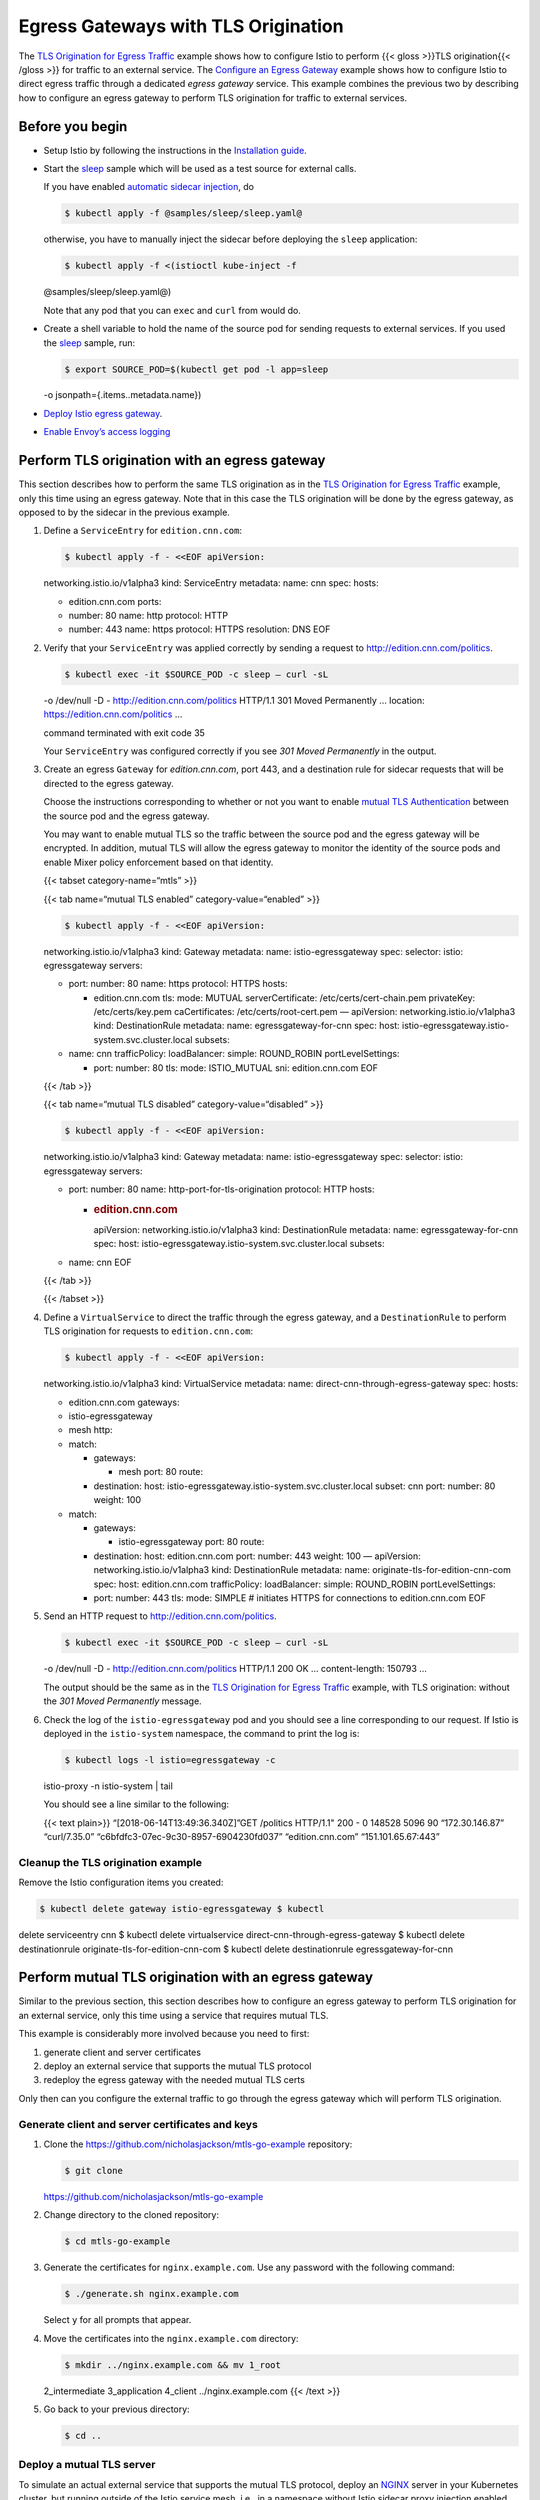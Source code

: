 Egress Gateways with TLS Origination
============================================================

The `TLS Origination for Egress
Traffic </docs/tasks/traffic-management/egress/egress-tls-origination/>`_
example shows how to configure Istio to perform {{< gloss >}}TLS
origination{{< /gloss >}} for traffic to an external service. The
`Configure an Egress
Gateway </docs/tasks/traffic-management/egress/egress-gateway/>`_
example shows how to configure Istio to direct egress traffic through a
dedicated *egress gateway* service. This example combines the previous
two by describing how to configure an egress gateway to perform TLS
origination for traffic to external services.

Before you begin
----------------

-  Setup Istio by following the instructions in the `Installation
   guide </docs/setup/>`_.

-  Start the
   `sleep <%7B%7B%3C%20github_tree%20%3E%7D%7D/samples/sleep>`_ sample
   which will be used as a test source for external calls.

   If you have enabled `automatic sidecar
   injection </docs/setup/additional-setup/sidecar-injection/#automatic-sidecar-injection>`_,
   do

   .. code:: sh

      $ kubectl apply -f @samples/sleep/sleep.yaml@

   otherwise, you have to manually inject the sidecar before deploying
   the ``sleep`` application:

   .. code:: sh

      $ kubectl apply -f <(istioctl kube-inject -f
   @samples/sleep/sleep.yaml@)

   Note that any pod that you can ``exec`` and ``curl`` from would do.

-  Create a shell variable to hold the name of the source pod for
   sending requests to external services. If you used the
   `sleep <%7B%7B%3C%20github_tree%20%3E%7D%7D/samples/sleep>`_ sample,
   run:

   .. code:: sh

      $ export SOURCE_POD=$(kubectl get pod -l app=sleep
   -o jsonpath={.items..metadata.name})

-  `Deploy Istio egress
   gateway </docs/tasks/traffic-management/egress/egress-gateway/#deploy-istio-egress-gateway>`_.

-  `Enable Envoy’s access
   logging </docs/tasks/observability/logs/access-log/#enable-envoy-s-access-logging>`_

Perform TLS origination with an egress gateway
----------------------------------------------

This section describes how to perform the same TLS origination as in the
`TLS Origination for Egress
Traffic </docs/tasks/traffic-management/egress/egress-tls-origination/>`_
example, only this time using an egress gateway. Note that in this case
the TLS origination will be done by the egress gateway, as opposed to by
the sidecar in the previous example.

1. Define a ``ServiceEntry`` for ``edition.cnn.com``:

   .. code:: sh

      $ kubectl apply -f - <<EOF apiVersion:
   networking.istio.io/v1alpha3 kind: ServiceEntry metadata: name: cnn
   spec: hosts:

   -  edition.cnn.com ports:
   -  number: 80 name: http protocol: HTTP
   -  number: 443 name: https protocol: HTTPS resolution: DNS EOF

2. Verify that your ``ServiceEntry`` was applied correctly by sending a
   request to
   `http://edition.cnn.com/politics <https://edition.cnn.com/politics>`_.

   .. code:: sh

      $ kubectl exec -it $SOURCE_POD -c sleep – curl -sL
   -o /dev/null -D - http://edition.cnn.com/politics HTTP/1.1 301 Moved
   Permanently … location: https://edition.cnn.com/politics …

   command terminated with exit code 35

   Your ``ServiceEntry`` was configured correctly if you see *301 Moved
   Permanently* in the output.

3. Create an egress ``Gateway`` for *edition.cnn.com*, port 443, and a
   destination rule for sidecar requests that will be directed to the
   egress gateway.

   Choose the instructions corresponding to whether or not you want to
   enable `mutual TLS
   Authentication </docs/tasks/security/authentication/authn-policy/>`_
   between the source pod and the egress gateway.

   .. note::

   You may want to enable mutual TLS so the traffic between
   the source pod and the egress gateway will be encrypted. In addition,
   mutual TLS will allow the egress gateway to monitor the identity of
   the source pods and enable Mixer policy enforcement based on that
   identity.

   {{< tabset category-name=“mtls” >}}

   {{< tab name=“mutual TLS enabled” category-value=“enabled” >}}

   .. code:: sh

      $ kubectl apply -f - <<EOF apiVersion:
   networking.istio.io/v1alpha3 kind: Gateway metadata: name:
   istio-egressgateway spec: selector: istio: egressgateway servers:

   -  port: number: 80 name: https protocol: HTTPS hosts:

      -  edition.cnn.com tls: mode: MUTUAL serverCertificate:
         /etc/certs/cert-chain.pem privateKey: /etc/certs/key.pem
         caCertificates: /etc/certs/root-cert.pem — apiVersion:
         networking.istio.io/v1alpha3 kind: DestinationRule metadata:
         name: egressgateway-for-cnn spec: host:
         istio-egressgateway.istio-system.svc.cluster.local subsets:

   -  name: cnn trafficPolicy: loadBalancer: simple: ROUND_ROBIN
      portLevelSettings:

      -  port: number: 80 tls: mode: ISTIO_MUTUAL sni: edition.cnn.com
         EOF

   {{< /tab >}}

   {{< tab name=“mutual TLS disabled” category-value=“disabled” >}}

   .. code:: sh

      $ kubectl apply -f - <<EOF apiVersion:
   networking.istio.io/v1alpha3 kind: Gateway metadata: name:
   istio-egressgateway spec: selector: istio: egressgateway servers:

   -  port: number: 80 name: http-port-for-tls-origination protocol:
      HTTP hosts:

      -  .. rubric:: edition.cnn.com
            :name: edition.cnn.com

         apiVersion: networking.istio.io/v1alpha3 kind: DestinationRule
         metadata: name: egressgateway-for-cnn spec: host:
         istio-egressgateway.istio-system.svc.cluster.local subsets:

   -  name: cnn EOF

   {{< /tab >}}

   {{< /tabset >}}

4. Define a ``VirtualService`` to direct the traffic through the egress
   gateway, and a ``DestinationRule`` to perform TLS origination for
   requests to ``edition.cnn.com``:

   .. code:: sh

      $ kubectl apply -f - <<EOF apiVersion:
   networking.istio.io/v1alpha3 kind: VirtualService metadata: name:
   direct-cnn-through-egress-gateway spec: hosts:

   -  edition.cnn.com gateways:
   -  istio-egressgateway
   -  mesh http:
   -  match:

      -  gateways:

         -  mesh port: 80 route:

      -  destination: host:
         istio-egressgateway.istio-system.svc.cluster.local subset: cnn
         port: number: 80 weight: 100

   -  match:

      -  gateways:

         -  istio-egressgateway port: 80 route:

      -  destination: host: edition.cnn.com port: number: 443 weight:
         100 — apiVersion: networking.istio.io/v1alpha3 kind:
         DestinationRule metadata: name:
         originate-tls-for-edition-cnn-com spec: host: edition.cnn.com
         trafficPolicy: loadBalancer: simple: ROUND_ROBIN
         portLevelSettings:
      -  port: number: 443 tls: mode: SIMPLE # initiates HTTPS for
         connections to edition.cnn.com EOF

5. Send an HTTP request to
   `http://edition.cnn.com/politics <https://edition.cnn.com/politics>`_.

   .. code:: sh

      $ kubectl exec -it $SOURCE_POD -c sleep – curl -sL
   -o /dev/null -D - http://edition.cnn.com/politics HTTP/1.1 200 OK …
   content-length: 150793 …

   The output should be the same as in the `TLS Origination for Egress
   Traffic </docs/tasks/traffic-management/egress/egress-tls-origination/>`_
   example, with TLS origination: without the *301 Moved Permanently*
   message.

6. Check the log of the ``istio-egressgateway`` pod and you should see a
   line corresponding to our request. If Istio is deployed in the
   ``istio-system`` namespace, the command to print the log is:

   .. code:: sh

      $ kubectl logs -l istio=egressgateway -c
   istio-proxy -n istio-system \| tail

   You should see a line similar to the following:

   {{< text plain>}} “[2018-06-14T13:49:36.340Z]”GET /politics HTTP/1.1"
   200 - 0 148528 5096 90 “172.30.146.87” “curl/7.35.0”
   “c6bfdfc3-07ec-9c30-8957-6904230fd037” “edition.cnn.com”
   “151.101.65.67:443”

Cleanup the TLS origination example
~~~~~~~~~~~~~~~~~~~~~~~~~~~~~~~~~~~

Remove the Istio configuration items you created:

.. code:: sh

      $ kubectl delete gateway istio-egressgateway $ kubectl
delete serviceentry cnn $ kubectl delete virtualservice
direct-cnn-through-egress-gateway $ kubectl delete destinationrule
originate-tls-for-edition-cnn-com $ kubectl delete destinationrule
egressgateway-for-cnn

Perform mutual TLS origination with an egress gateway
-----------------------------------------------------

Similar to the previous section, this section describes how to configure
an egress gateway to perform TLS origination for an external service,
only this time using a service that requires mutual TLS.

This example is considerably more involved because you need to first:

1. generate client and server certificates
2. deploy an external service that supports the mutual TLS protocol
3. redeploy the egress gateway with the needed mutual TLS certs

Only then can you configure the external traffic to go through the
egress gateway which will perform TLS origination.

Generate client and server certificates and keys
~~~~~~~~~~~~~~~~~~~~~~~~~~~~~~~~~~~~~~~~~~~~~~~~

1. Clone the https://github.com/nicholasjackson/mtls-go-example
   repository:

   .. code:: sh

      $ git clone
   https://github.com/nicholasjackson/mtls-go-example

2. Change directory to the cloned repository:

   .. code:: sh

      $ cd mtls-go-example

3. Generate the certificates for ``nginx.example.com``. Use any password
   with the following command:

   .. code:: sh

      $ ./generate.sh nginx.example.com

   Select ``y`` for all prompts that appear.

4. Move the certificates into the ``nginx.example.com`` directory:

   .. code:: sh

      $ mkdir ../nginx.example.com && mv 1_root
   2_intermediate 3_application 4_client ../nginx.example.com {{< /text
   >}}

5. Go back to your previous directory:

   .. code:: sh

      $ cd ..

Deploy a mutual TLS server
~~~~~~~~~~~~~~~~~~~~~~~~~~

To simulate an actual external service that supports the mutual TLS
protocol, deploy an `NGINX <https://www.nginx.com>`_ server in your
Kubernetes cluster, but running outside of the Istio service mesh, i.e.,
in a namespace without Istio sidecar proxy injection enabled.

1. Create a namespace to represent services outside the Istio mesh,
   namely ``mesh-external``. Note that the sidecar proxy will not be
   automatically injected into the pods in this namespace since the
   automatic sidecar injection was not
   `enabled </docs/setup/additional-setup/sidecar-injection/#deploying-an-app>`_
   on it.

   .. code:: sh

      $ kubectl create namespace mesh-external {{< /text
   >}}

2. Create Kubernetes
   `Secrets <https://kubernetes.io/docs/concepts/configuration/secret/>`_
   to hold the server’s and CA certificates.

   .. code:: sh

      $ kubectl create -n mesh-external secret tls
   nginx-server-certs –key
   nginx.example.com/3_application/private/nginx.example.com.key.pem
   –cert
   nginx.example.com/3_application/certs/nginx.example.com.cert.pem $
   kubectl create -n mesh-external secret generic nginx-ca-certs
   –from-file=nginx.example.com/2_intermediate/certs/ca-chain.cert.pem


3. Create a configuration file for the NGINX server:

   .. code:: sh

      $ cat < ./nginx.conf events { }

   http { log_format main ‘$remote_addr -
   :math:`remote_user [`\ time_local] :math:`status '  '"`\ request"
   :math:`body_bytes_sent "`\ http_referer"’
   ‘“:math:`http_user_agent" "`\ http_x_forwarded_for”’; access_log
   /var/log/nginx/access.log main; error_log /var/log/nginx/error.log;

   server { listen 443 ssl;

   ::

      root /usr/share/nginx/html;
      index index.html;

      server_name nginx.example.com;
      ssl_certificate /etc/nginx-server-certs/tls.crt;
      ssl_certificate_key /etc/nginx-server-certs/tls.key;
      ssl_client_certificate /etc/nginx-ca-certs/ca-chain.cert.pem;
      ssl_verify_client on;

   } } EOF

4. Create a Kubernetes
   `ConfigMap <https://kubernetes.io/docs/tasks/configure-pod-container/configure-pod-configmap/>`_
   to hold the configuration of the NGINX server:

   .. code:: sh

      $ kubectl create configmap nginx-configmap -n
   mesh-external –from-file=nginx.conf=./nginx.conf

5. Deploy the NGINX server:

   .. code:: sh

      $ kubectl apply -f - <<EOF apiVersion: v1 kind:
   Service metadata: name: my-nginx namespace: mesh-external labels:
   run: my-nginx spec: ports:

   -  port: 443 protocol: TCP selector: run: my-nginx — apiVersion:
      apps/v1 kind: Deployment metadata: name: my-nginx namespace:
      mesh-external spec: selector: matchLabels: run: my-nginx replicas:
      1 template: metadata: labels: run: my-nginx spec: containers:

      -  name: my-nginx image: nginx ports:

         -  containerPort: 443 volumeMounts:
         -  name: nginx-config mountPath: /etc/nginx readOnly: true
         -  name: nginx-server-certs mountPath: /etc/nginx-server-certs
            readOnly: true
         -  name: nginx-ca-certs mountPath: /etc/nginx-ca-certs
            readOnly: true volumes:

      -  name: nginx-config configMap: name: nginx-configmap
      -  name: nginx-server-certs secret: secretName: nginx-server-certs
      -  name: nginx-ca-certs secret: secretName: nginx-ca-certs EOF

6. Define a ``ServiceEntry`` and a ``VirtualService`` for
   ``nginx.example.com`` to instruct Istio to direct traffic destined to
   ``nginx.example.com`` to your NGINX server:

   .. code:: sh

      $ kubectl apply -f - <<EOF apiVersion:
   networking.istio.io/v1alpha3 kind: ServiceEntry metadata: name: nginx
   spec: hosts:

   -  nginx.example.com ports:
   -  number: 80 name: http protocol: HTTP
   -  number: 443 name: https protocol: HTTPS resolution: DNS endpoints:
   -  address: my-nginx.mesh-external.svc.cluster.local ports: https:
      443 — apiVersion: networking.istio.io/v1alpha3 kind:
      VirtualService metadata: name: nginx spec: hosts:
   -  nginx.example.com tls:
   -  match:

      -  port: 443 sni_hosts:

         -  nginx.example.com route:

      -  destination: host: nginx.example.com port: number: 443 weight:
         100 EOF

Deploy a container to test the NGINX deployment
^^^^^^^^^^^^^^^^^^^^^^^^^^^^^^^^^^^^^^^^^^^^^^^

1. Create Kubernetes
   `Secrets <https://kubernetes.io/docs/concepts/configuration/secret/>`_
   to hold the client’s and CA certificates:

   .. code:: sh

      $ kubectl create secret tls nginx-client-certs –key
   nginx.example.com/4_client/private/nginx.example.com.key.pem –cert
   nginx.example.com/4_client/certs/nginx.example.com.cert.pem $ kubectl
   create secret generic nginx-ca-certs
   –from-file=nginx.example.com/2_intermediate/certs/ca-chain.cert.pem


2. Deploy the
   `sleep <%7B%7B%3C%20github_tree%20%3E%7D%7D/samples/sleep>`_ sample
   with mounted client and CA certificates to test sending requests to
   the NGINX server:

   .. code:: sh

      $ kubectl apply -f - <<EOF # Copyright 2017 Istio
   Authors # # Licensed under the Apache License, Version 2.0 (the
   “License”); # you may not use this file except in compliance with the
   License. # You may obtain a copy of the License at # #
   http://www.apache.org/licenses/LICENSE-2.0 # # Unless required by
   applicable law or agreed to in writing, software # distributed under
   the License is distributed on an “AS IS” BASIS, # WITHOUT WARRANTIES
   OR CONDITIONS OF ANY KIND, either express or implied. # See the
   License for the specific language governing permissions and #
   limitations under the License.

   .. rubric::
      :name: section

   .. rubric:: Sleep service
      :name: sleep-service

   .. rubric::
      :name: section-1

   apiVersion: v1 kind: Service metadata: name: sleep labels: app: sleep
   spec: ports:

   -  port: 80 name: http selector: app: sleep — apiVersion: apps/v1
      kind: Deployment metadata: name: sleep spec: replicas: 1 template:
      metadata: labels: app: sleep spec: containers:

      -  name: sleep image: tutum/curl command:
         [“/bin/sleep”,“infinity”] imagePullPolicy: IfNotPresent
         volumeMounts:

         -  name: nginx-client-certs mountPath: /etc/nginx-client-certs
            readOnly: true
         -  name: nginx-ca-certs mountPath: /etc/nginx-ca-certs
            readOnly: true volumes:

      -  name: nginx-client-certs secret: secretName: nginx-client-certs
      -  name: nginx-ca-certs secret: secretName: nginx-ca-certs EOF

3. Define an environment variable to hold the name of the ``sleep`` pod:

   .. code:: sh

      $ export SOURCE_POD=$(kubectl get pod -l app=sleep
   -o jsonpath={.items..metadata.name})

4. Use the deployed
   `sleep <%7B%7B%3C%20github_tree%20%3E%7D%7D/samples/sleep>`_ pod to
   send requests to the NGINX server. Since ``nginx.example.com`` does
   not actually exist and therefore DNS cannot resolve it, the following
   ``curl`` command uses the ``--resolve`` option to resolve the
   hostname manually. The IP value passed in the –resolve option
   (1.1.1.1 below) is not significant. Any value other than 127.0.0.1
   can be used. Normally, a DNS entry exists for the destination
   hostname and you would not use the ``--resolve`` option of ``curl``.

   .. code:: sh

      $ kubectl exec -it $SOURCE_POD -c sleep – curl -v
   –resolve nginx.example.com:443:1.1.1.1 –cacert
   /etc/nginx-ca-certs/ca-chain.cert.pem –cert
   /etc/nginx-client-certs/tls.crt –key /etc/nginx-client-certs/tls.key
   https://nginx.example.com … Server certificate: subject: C=US;
   ST=Denial; L=Springfield; O=Dis; CN=nginx.example.com start date:
   2018-08-16 04:31:20 GMT expire date: 2019-08-26 04:31:20 GMT common
   name: nginx.example.com (matched) issuer: C=US; ST=Denial; O=Dis;
   CN=nginx.example.com SSL certificate verify ok. > GET / HTTP/1.1 >
   User-Agent: curl/7.35.0 > Host: nginx.example.com … < HTTP/1.1 200 OK

   < Server: nginx/1.15.2 … <!DOCTYPE html>

   .. raw:: html

      <html>

   .. raw:: html

      <head>

   .. raw:: html

      <title>

   Welcome to nginx!

   .. raw:: html

      </title>

   …

5. Verify that the server requires the client’s certificate:

   .. code:: sh

      $ kubectl exec -it $(kubectl get pod -l app=sleep
   -o jsonpath={.items..metadata.name}) -c sleep – curl -k –resolve
   nginx.example.com:443:1.1.1.1 https://nginx.example.com

   .. raw:: html

      <html>

   .. raw:: html

      <head>

   .. raw:: html

      <title>

   400 No required SSL certificate was sent

   .. raw:: html

      </title>

   .. raw:: html

      </head>

   .. raw:: html

      <body bgcolor="white">

   .. raw:: html

      <center>

   .. raw:: html

      <h1>

   400 Bad Request

   .. raw:: html

      </h1>

   .. raw:: html

      </center>

   .. raw:: html

      <center>

   No required SSL certificate was sent

   .. raw:: html

      </center>

   .. raw:: html

      <hr>

   .. raw:: html

      <center>

   nginx/1.15.2

   .. raw:: html

      </center>

   .. raw:: html

      </body>

   .. raw:: html

      </html>



Redeploy the egress gateway with the client certificates
~~~~~~~~~~~~~~~~~~~~~~~~~~~~~~~~~~~~~~~~~~~~~~~~~~~~~~~~

1. Create Kubernetes
   `Secrets <https://kubernetes.io/docs/concepts/configuration/secret/>`_
   to hold the client’s and CA certificates.

   .. code:: sh

      $ kubectl create -n istio-system secret tls
   nginx-client-certs –key
   nginx.example.com/4_client/private/nginx.example.com.key.pem –cert
   nginx.example.com/4_client/certs/nginx.example.com.cert.pem $ kubectl
   create -n istio-system secret generic nginx-ca-certs
   –from-file=nginx.example.com/2_intermediate/certs/ca-chain.cert.pem


2. Generate the ``istio-egressgateway`` deployment with a volume to be
   mounted from the new secrets. Use the same options you used for
   generating your ``istio.yaml``:

   | .. code:: sh

      $ istioctl manifest generate –set
     values.gateways.istio-ingressgateway.enabled=false
   | –set values.gateways.istio-egressgateway.enabled=true
   | –set
     ‘values.gateways.istio-egressgateway.secretVolumes[0].name’=egressgateway-certs
   | –set
     ‘values.gateways.istio-egressgateway.secretVolumes[0].secretName’=istio-egressgateway-certs
   | –set
     ‘values.gateways.istio-egressgateway.secretVolumes[0].mountPath’=/etc/istio/egressgateway-certs
   | –set
     ‘values.gateways.istio-egressgateway.secretVolumes[1].name’=egressgateway-ca-certs
   | –set
     ‘values.gateways.istio-egressgateway.secretVolumes[1].secretName’=istio-egressgateway-ca-certs
   | –set
     ‘values.gateways.istio-egressgateway.secretVolumes[1].mountPath’=/etc/istio/egressgateway-ca-certs
   | –set
     ‘values.gateways.istio-egressgateway.secretVolumes[2].name’=nginx-client-certs
   | –set
     ‘values.gateways.istio-egressgateway.secretVolumes[2].secretName’=nginx-client-certs
   | –set
     ‘values.gateways.istio-egressgateway.secretVolumes[2].mountPath’=/etc/nginx-client-certs
   | –set
     ‘values.gateways.istio-egressgateway.secretVolumes[3].name’=nginx-ca-certs
   | –set
     ‘values.gateways.istio-egressgateway.secretVolumes[3].secretName’=nginx-ca-certs
   | –set
     ‘values.gateways.istio-egressgateway.secretVolumes[3].mountPath’=/etc/nginx-ca-certs
     >
   | ./istio-egressgateway.yaml

3. Redeploy ``istio-egressgateway``:

   .. code:: sh

      $ kubectl apply -f ./istio-egressgateway.yaml
   deployment “istio-egressgateway” configured

4. Verify that the key and the certificate are successfully loaded in
   the ``istio-egressgateway`` pod:

   .. code:: sh

      $ kubectl exec -it -n istio-system $(kubectl -n
   istio-system get pods -l istio=egressgateway -o
   jsonpath=‘{.items[0].metadata.name}’) – ls -al
   /etc/nginx-client-certs /etc/nginx-ca-certs

   ``tls.crt`` and ``tls.key`` should exist in
   ``/etc/istio/nginx-client-certs``, while ``ca-chain.cert.pem`` in
   ``/etc/istio/nginx-ca-certs``.

Configure mutual TLS origination for egress traffic
~~~~~~~~~~~~~~~~~~~~~~~~~~~~~~~~~~~~~~~~~~~~~~~~~~~

1. Create an egress ``Gateway`` for ``nginx.example.com``, port 443, and
   destination rules and virtual services to direct the traffic through
   the egress gateway and from the egress gateway to the external
   service.

   .. code:: sh

      $ kubectl apply -f - <<EOF apiVersion:
   networking.istio.io/v1alpha3 kind: Gateway metadata: name:
   istio-egressgateway spec: selector: istio: egressgateway servers:

   -  port: number: 443 name: https protocol: HTTPS hosts:

      -  nginx.example.com tls: mode: MUTUAL serverCertificate:
         /etc/certs/cert-chain.pem privateKey: /etc/certs/key.pem
         caCertificates: /etc/certs/root-cert.pem — apiVersion:
         networking.istio.io/v1alpha3 kind: DestinationRule metadata:
         name: egressgateway-for-nginx spec: host:
         istio-egressgateway.istio-system.svc.cluster.local subsets:

   -  name: nginx trafficPolicy: loadBalancer: simple: ROUND_ROBIN
      portLevelSettings:

      -  port: number: 443 tls: mode: ISTIO_MUTUAL sni:
         nginx.example.com EOF

2. Define a ``VirtualService`` to direct the traffic through the egress
   gateway, and a ``DestinationRule`` to perform mutual TLS origination:

   .. code:: sh

      $ kubectl apply -f - <<EOF apiVersion:
   networking.istio.io/v1alpha3 kind: VirtualService metadata: name:
   direct-nginx-through-egress-gateway spec: hosts:

   -  nginx.example.com gateways:
   -  istio-egressgateway
   -  mesh http:
   -  match:

      -  gateways:

         -  mesh port: 80 route:

      -  destination: host:
         istio-egressgateway.istio-system.svc.cluster.local subset:
         nginx port: number: 443 weight: 100

   -  match:

      -  gateways:

         -  istio-egressgateway port: 443 route:

      -  destination: host: nginx.example.com port: number: 443 weight:
         100 — apiVersion: networking.istio.io/v1alpha3 kind:
         DestinationRule metadata: name: originate-mtls-for-nginx spec:
         host: nginx.example.com trafficPolicy: loadBalancer: simple:
         ROUND_ROBIN portLevelSettings:
      -  port: number: 443 tls: mode: MUTUAL clientCertificate:
         /etc/nginx-client-certs/tls.crt privateKey:
         /etc/nginx-client-certs/tls.key caCertificates:
         /etc/nginx-ca-certs/ca-chain.cert.pem sni: nginx.example.com
         EOF

3. Send an HTTP request to ``http://nginx.example.com``:

   .. code:: sh

      $ kubectl exec -it $SOURCE_POD -c sleep – curl -s
   –resolve nginx.example.com:80:1.1.1.1 http://nginx.example.com
   <!DOCTYPE html>

   .. raw:: html

      <html>

   .. raw:: html

      <head>

   .. raw:: html

      <title>

   Welcome to nginx!

   .. raw:: html

      </title>

   …

4. Check the log of the ``istio-egressgateway`` pod for a line
   corresponding to our request. If Istio is deployed in the
   ``istio-system`` namespace, the command to print the log is:

   .. code:: sh

      $ kubectl logs -l istio=egressgateway -n
   istio-system \| grep ‘nginx.example.com’ \| grep HTTP

   You should see a line similar to the following:

   {{< text plain>}} [2018-08-19T18:20:40.096Z] “GET / HTTP/1.1” 200 - 0
   612 7 5 “172.30.146.114” “curl/7.35.0”
   “b942b587-fac2-9756-8ec6-303561356204” “nginx.example.com”
   “172.21.72.197:443”

Cleanup the mutual TLS origination example
~~~~~~~~~~~~~~~~~~~~~~~~~~~~~~~~~~~~~~~~~~

1. Remove created Kubernetes resources:

   .. code:: sh

      $ kubectl delete secret nginx-server-certs
   nginx-ca-certs -n mesh-external $ kubectl delete secret
   nginx-client-certs nginx-ca-certs $ kubectl delete secret
   nginx-client-certs nginx-ca-certs -n istio-system $ kubectl delete
   configmap nginx-configmap -n mesh-external $ kubectl delete service
   my-nginx -n mesh-external $ kubectl delete deployment my-nginx -n
   mesh-external $ kubectl delete namespace mesh-external $ kubectl
   delete gateway istio-egressgateway $ kubectl delete serviceentry
   nginx $ kubectl delete virtualservice
   direct-nginx-through-egress-gateway $ kubectl delete destinationrule
   originate-mtls-for-nginx $ kubectl delete destinationrule
   egressgateway-for-nginx

2. Delete the directory of certificates and the repository used to
   generate them:

   .. code:: sh

      $ rm -rf nginx.example.com mtls-go-example

3. Delete the generated configuration files used in this example:

   .. code:: sh

      $ rm -f ./nginx.conf ./istio-egressgateway.yaml

Cleanup
-------

Delete the ``sleep`` service and deployment:

.. code:: sh

      $ kubectl delete service sleep $ kubectl delete
deployment sleep

